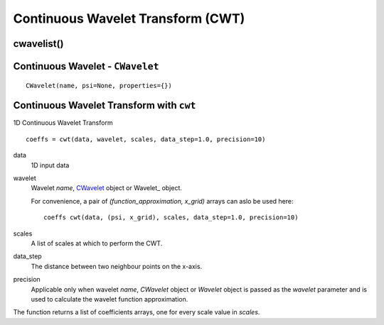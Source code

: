 Continuous Wavelet Transform (CWT)
----------------------------------

cwavelist()
~~~~~~~~~~~


.. _`CWavelet`:

Continuous Wavelet - ``CWavelet``
~~~~~~~~~~~~~~~~~~~~~~~~~~~~~~~~~

::

    CWavelet(name, psi=None, properties={})


Continuous Wavelet Transform with ``cwt``
~~~~~~~~~~~~~~~~~~~~~~~~~~~~~~~~~~~~~~~~~

1D Continuous Wavelet Transform

::

    coeffs = cwt(data, wavelet, scales, data_step=1.0, precision=10)

data
  1D input data

wavelet
  Wavelet *name*, CWavelet_ object or Wavelet_ object.

  For convenience, a pair of `(function_approximation, x_grid)` arrays can aslo
  be used here::

    coeffs cwt(data, (psi, x_grid), scales, data_step=1.0, precision=10)

scales
  A list of scales at which to perform the CWT.

data_step
  The distance between two neighbour points on the x-axis.

precision
 Applicable only when wavelet *name*, *CWavelet* object or *Wavelet* object is
 passed as the *wavelet* parameter and is used to calculate the wavelet function
 approximation.

The function returns a list of coefficients arrays, one for every scale value
in *scales*.

